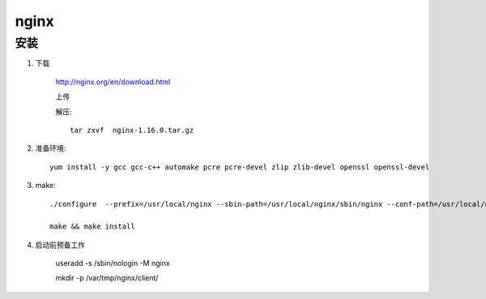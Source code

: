nginx
=============

安装
-----------

#. 下载

    http://nginx.org/en/download.html

    上传

    解压::

        tar zxvf  nginx-1.16.0.tar.gz 

#. 准备环境::
    
    yum install -y gcc gcc-c++ automake pcre pcre-devel zlip zlib-devel openssl openssl-devel 

#. make::

    ./configure  --prefix=/usr/local/nginx --sbin-path=/usr/local/nginx/sbin/nginx --conf-path=/usr/local/nginx/conf/nginx.conf --error-log-path=/var/log/nginx/error.log  --http-log-path=/var/log/nginx/access.log  --pid-path=/var/run/nginx/nginx.pid --lock-path=/var/lock/nginx.lock  --user=nginx --group=nginx --with-http_ssl_module --with-http_stub_status_module --with-http_gzip_static_module --http-client-body-temp-path=/var/tmp/nginx/client/ --http-proxy-temp-path=/var/tmp/nginx/proxy/ --http-fastcgi-temp-path=/var/tmp/nginx/fcgi/ --http-uwsgi-temp-path=/var/tmp/nginx/uwsgi --http-scgi-temp-path=/var/tmp/nginx/scgi --with-pcre

    make && make install

#. 启动前预备工作

    useradd -s /sbin/nologin -M nginx

    mkdir -p /var/tmp/nginx/client/